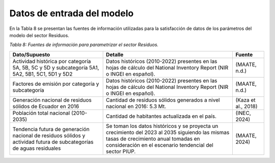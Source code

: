 ====================================
Datos de entrada del modelo
====================================

En la Tabla 8 se presentan las fuentes de información utilizadas para la satisfacción de datos de los parámetros del modelo del sector Residuos.

*Tabla 8: Fuentes de información para parametrizar el sector Residuos.*

.. table::
   :align: center

   +----------------------------------------------------+---------------------------------------------------------+---------------------+
   | Dato/Supuesto                                      | Detalle                                                 | Fuente              |
   +====================================================+=========================================================+=====================+
   | Actividad histórica por categoría 5A, 5B, 5C y 5D  | Datos históricos (2010-2022) presentes en las hojas de  |                     |
   | y subcategoría 5A1, 5A2, 5B1, 5C1, 5D1 y 5D2       | cálculo del National Inventory Report (NIR o INGEI en   |                     |
   |                                                    | español).                                               | (MAATE, n.d.)       |
   +----------------------------------------------------+---------------------------------------------------------+---------------------+
   | Factores de emisión por categoría                  | Datos históricos (2010-2022) presentes en las hojas de  |                     |
   | y subcategoría                                     | cálculo del National Inventory Report (NIR o INGEI en   |                     |
   |                                                    | español).                                               | (MAATE, n.d.)       |
   +----------------------------------------------------+---------------------------------------------------------+---------------------+
   | Generación nacional de residuos                    | Cantidad de residuos sólidos generados a nivel nacional |                     |
   | sólidos de Ecuador en 2016                         | en 2016: 5.3 Mt.                                        | (Kaza et al., 2018) |
   +----------------------------------------------------+---------------------------------------------------------+---------------------+
   | Población total nacional (2010-2035)               | Cantidad de habitantes actualizada en el país.          | (INEC, 2024)        |
   +----------------------------------------------------+---------------------------------------------------------+---------------------+
   | Tendencia futura de generación nacional de         | Se toman los datos históricos y se proyecta un          |                     |
   | residuos sólidos y actividad futura de             | crecimiento del 2023 al 2035 siguiendo las mismas tasas |                     |
   | subcategorías de aguas residuales                  | de crecimiento anual tomadas en consideración en el     |                     |
   |                                                    | escenario tendencial    del sector PIUP.                | (MAATE, 2024)       |
   +----------------------------------------------------+---------------------------------------------------------+---------------------+
